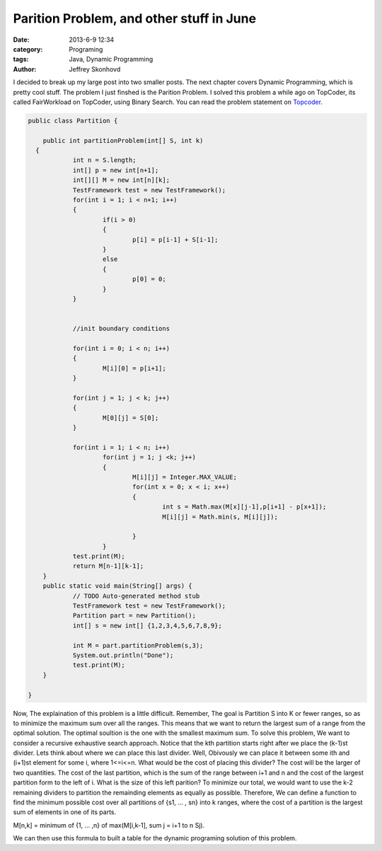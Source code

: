 Parition Problem, and other stuff in June
#########################################
:date: 2013-6-9 12:34
:category: Programing
:tags: Java, Dynamic Programming
:author: Jeffrey Skonhovd

I decided to break up my large post into two smaller posts. The next chapter covers Dynamic Programming, which is pretty cool stuff. The problem I just finshed is the Parition Problem. I solved this problem a while ago on TopCoder, its called FairWorkload on TopCoder, using Binary Search. You can read the problem statement on `Topcoder`_.

.. _`Topcoder`: http://community.topcoder.com/stat?c=problem_statement&pm=1901&rd=4650



.. code-block:: java

    public class Partition {
    
        public int partitionProblem(int[] S, int k)
      {
    		int n = S.length;
    		int[] p = new int[n+1];
    		int[][] M = new int[n][k];
    		TestFramework test = new TestFramework();
    		for(int i = 1; i < n+1; i++)
    		{
    			if(i > 0)
    			{
    				p[i] = p[i-1] + S[i-1];
    			}
    			else
    			{
    				p[0] = 0;
    			}
    		}
    
    		
    		//init boundary conditions
    		
    		for(int i = 0; i < n; i++)
    		{
    			M[i][0] = p[i+1];		
    		}
    		
    		for(int j = 1; j < k; j++)
    		{
    			M[0][j] = S[0];
    		}
    		
    		for(int i = 1; i < n; i++)
    			for(int j = 1; j <k; j++)
    			{
    				M[i][j] = Integer.MAX_VALUE;
    				for(int x = 0; x < i; x++)
    				{
    					int s = Math.max(M[x][j-1],p[i+1] - p[x+1]);
    					M[i][j] = Math.min(s, M[i][j]);
    					
    				}
    			}
    		test.print(M);
    		return M[n-1][k-1];
    	}
    	public static void main(String[] args) {
    		// TODO Auto-generated method stub
    		TestFramework test = new TestFramework();
    		Partition part = new Partition();
    		int[] s = new int[] {1,2,3,4,5,6,7,8,9};
    		
    		int M = part.partitionProblem(s,3);
    		System.out.println("Done");
    		test.print(M);
    	}
    
    }

Now, The explaination of this problem is a little difficult. Remember, The goal is Partition S into K or fewer ranges, so as to minimize the maximum sum over all the ranges. This means that we want to return the largest sum of a range from the optimal solution. The optimal soultion is the one with the smallest maximum sum.  To solve this problem, We want to consider a recursive exhaustive search approach. Notice that the kth partition starts right after we place the (k-1)st divider. Lets think about where we can place this last divider. Well, Obivously we can place it between some ith and (i+1)st element for some i, where 1<=i<=n. What would be the cost of placing this divider? The cost will be the larger of two quantities. The cost of the last partition, which is the sum of the range between i+1 and n and the cost of the largest partition form to the left of i. What is the size of this left parition?  To minimize our total, we would want to use the k-2 remaining dividers to partition the remainding elements as equally as possible. Therefore, We can define a function to find the minimum possible cost over all partitions of {s1, ... , sn} into k ranges, where the cost of a partition is the largest sum of elements in one of its parts.

M[n,k] = minimum of {1, ... ,n} of max(M[i,k-1], sum j = i+1 to n Sj).

We can then use this formula to built a table for the dynamic programing solution of this problem.
